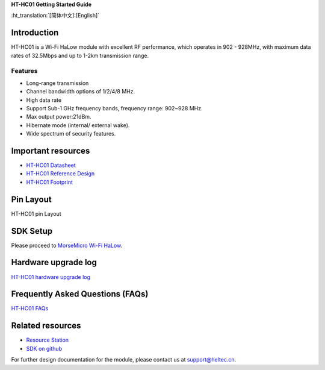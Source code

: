 
**HT-HC01 Getting Started Guide**

:ht_translation:`[简体中文]:[English]`

Introduction
============
HT-HC01 is a Wi-Fi HaLow module with excellent RF performance, which operates in 902 - 928MHz, with maximum data rates of 32.5Mbps and up to 1-2km transmission range.

.. image:: ./img/01.png
   :align: center 

Features
--------
- Long-range transmission
- Channel bandwidth options of 1/2/4/8 MHz.
- High data rate
- Support Sub-1 GHz frequency bands, frequency range: 902~928 MHz.
- Max output power:21dBm.
- Hibernate mode (internal/ external wake).
- Wide spectrum of security features.

Important resources
==================

- `HT-HC01 Datasheet <https://resource.heltec.cn/download/HT-HC01/Datasheet>`_
- `HT-HC01 Reference Design <https://resource.heltec.cn/download/HT-HC01/Reference_design>`_
- `HT-HC01 Footprint <https://resource.heltec.cn/download/Heltec_Module_Footprint/HT-HC01>`_

Pin Layout
==========
HT-HC01 pin Layout

.. image:: ./img/02.png
   :align: center


SDK Setup
=========
Please proceed to `MorseMicro Wi-Fi HaLow <https://github.com/MorseMicro>`_.

Hardware upgrade log
====================

`HT-HC01 hardware upgrade log <https://docs.heltec.org/en/wifi_halow/ht-hc01/hardware_upgrade_log/index.html>`_

Frequently Asked Questions (FAQs)
=================================

`HT-HC01 FAQs <https://docs.heltec.org/en/wifi_halow/ht-hc01/faq/index.html>`_

Related resources
=================

- `Resource Station <https://resource.heltec.cn/download/HT-HC01>`_
- `SDK on github <https://github.com/HelTecAutomation/ESP_HaLow>`_

For further design documentation for the module, please contact us at support@heltec.cn.